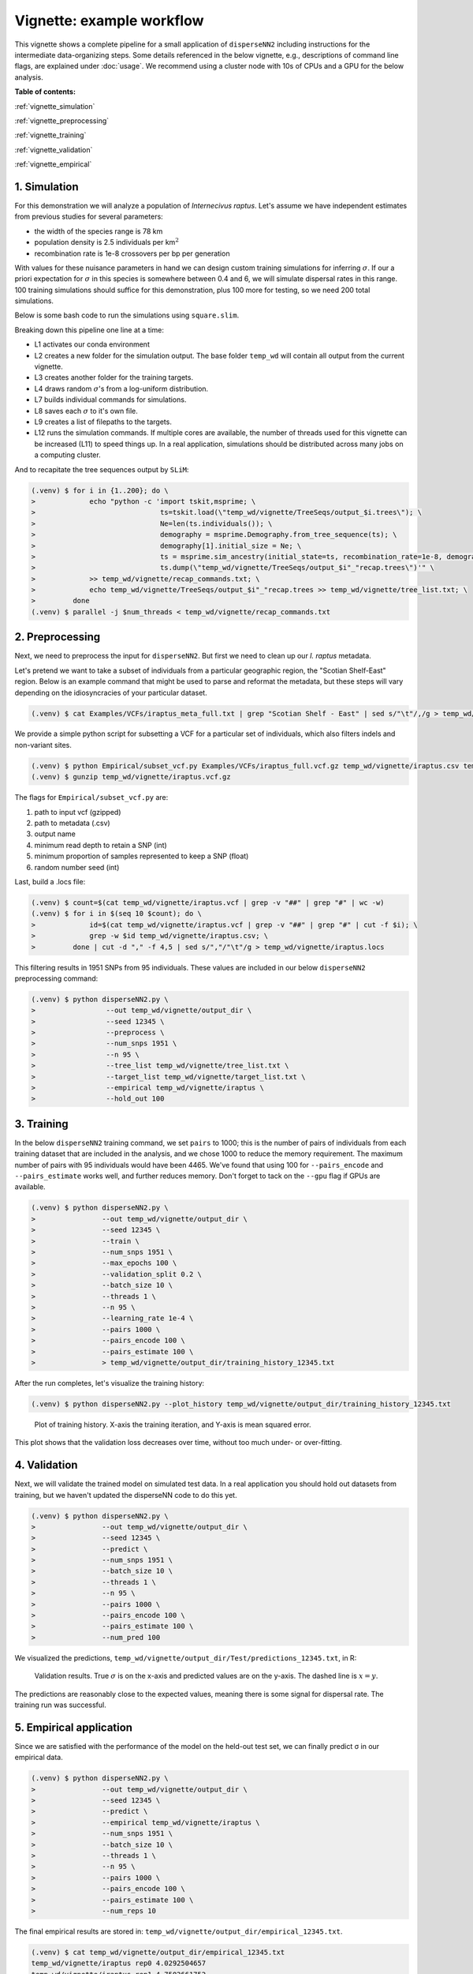 Vignette: example workflow
==========================


This vignette shows a complete pipeline for a small application of ``disperseNN2`` including instructions for the intermediate data-organizing steps. Some details referenced in the below vignette, e.g., descriptions of command line flags, are explained under :doc:`usage`. We recommend using a cluster node with 10s of CPUs and a GPU for the below analysis.



**Table of contents:**

:ref:`vignette_simulation`

:ref:`vignette_preprocessing`

:ref:`vignette_training`

:ref:`vignette_validation`

:ref:`vignette_empirical`

     

.. _vignette_simulation:

1. Simulation
-------------

For this demonstration we will analyze a population of *Internecivus raptus*. Let's assume we have independent estimates from previous studies for several parameters:

- the width of the species range is 78 km
- population density is 2.5 individuals per km\ :math:`^2`
- recombination rate is 1e-8 crossovers per bp per generation

With values for these nuisance parameters in hand we can design custom training simulations for inferring :math:`\sigma`. If our a priori expectation for :math:`\sigma` in this species is somewhere between 0.4 and 6, we will simulate dispersal rates in this range. 100 training simulations should suffice for this demonstration, plus 100 more for testing, so we need 200 total simulations.

Below is some bash code to run the simulations using ``square.slim``. 


.. code-block:: console                         
                :linenos:                       
                                                
                (.venv) $ conda activate disperseNN
                (.venv) $ mkdir -p temp_wd/vignette/TreeSeqs
                (.venv) $ mkdir -p temp_wd/vignette/Targets
		(.venv) $ sigmas=$(python -c 'from scipy.stats import loguniform; import numpy; numpy.random.seed(seed=12345); print(*loguniform.rvs(0.4,6,size=200))')
                (.venv) $ for i in {1..200}; do \
                >             sigma=$(echo $sigmas | awk -v var="$i" '{print $var}'); \
		>             echo "slim -d SEED=$i -d sigma=$sigma -d K=2.5 -d r=1e-8 -d W=78 -d G=1e8 -d maxgens=1000 -d OUTNAME=\"'temp_wd/vignette/TreeSeqs/output'\" SLiM_recipes/square.slim" >> temp_wd/vignette/sim_commands.txt; \
		>             echo $sigma > temp_wd/vignette/Targets/target_$i.txt; \
		>             echo temp_wd/vignette/Targets/target_$i.txt >> temp_wd/vignette/target_list.txt; \
		>         done
		(.venv) $ num_threads=2 # change to number of available cores
		(.venv) $ parallel -j $num_threads < temp_wd/vignette/sim_commands.txt

Breaking down this pipeline one line at a time:

- L1 activates our conda environment
- L2 creates a new folder for the simulation output. The base folder ``temp_wd`` will contain all output from the current vignette.
- L3 creates another folder for the training targets.
- L4 draws random :math:`\sigma`\'s from a log-uniform distribution.
- L7 builds individual commands for simulations.
- L8 saves each :math:`\sigma` to it's own file.
- L9 creates a list of filepaths to the targets.
- L12 runs the simulation commands. If multiple cores are available, the number of threads used for this vignette can be increased (L11) to speed things up. In a real application, simulations should be distributed across many jobs on a computing cluster.

And to recapitate the tree sequences output by ``SLiM``:

.. code-block:: console

		(.venv) $ for i in {1..200}; do \
		>             echo "python -c 'import tskit,msprime; \
		>                              ts=tskit.load(\"temp_wd/vignette/TreeSeqs/output_$i.trees\"); \
		>		               Ne=len(ts.individuals()); \
		>		               demography = msprime.Demography.from_tree_sequence(ts); \
		>		               demography[1].initial_size = Ne; \
		>		               ts = msprime.sim_ancestry(initial_state=ts, recombination_rate=1e-8, demography=demography, start_time=ts.metadata[\"SLiM\"][\"cycle\"],random_seed=$i,); \
		>		               ts.dump(\"temp_wd/vignette/TreeSeqs/output_$i"_"recap.trees\")'" \
		>             >> temp_wd/vignette/recap_commands.txt; \
		>             echo temp_wd/vignette/TreeSeqs/output_$i"_"recap.trees >> temp_wd/vignette/tree_list.txt; \
		>         done   
		(.venv) $ parallel -j $num_threads < temp_wd/vignette/recap_commands.txt











		



.. _vignette_preprocessing:

2. Preprocessing
----------------

Next, we need to preprocess the input for ``disperseNN2``. But first we need to clean up our *I. raptus* metadata.

Let's pretend we want to take a subset of individuals from a particular geographic region, the "Scotian Shelf-East" region. Below is an example command that might be used to parse and reformat the metadata, but these steps will vary depending on the idiosyncracies of your particular dataset. 

.. code-block:: console

		(.venv) $ cat Examples/VCFs/iraptus_meta_full.txt | grep "Scotian Shelf - East" | sed s/"\t"/,/g > temp_wd/vignette/iraptus.csv

We provide a simple python script for subsetting a VCF for a particular set of individuals, which also filters indels and non-variant sites.

.. code-block:: console

		(.venv) $ python Empirical/subset_vcf.py Examples/VCFs/iraptus_full.vcf.gz temp_wd/vignette/iraptus.csv temp_wd/vignette/iraptus.vcf 0 1 12345
		(.venv) $ gunzip temp_wd/vignette/iraptus.vcf.gz

The flags for ``Empirical/subset_vcf.py`` are:

1. path to input vcf (gzipped)
2. path to metadata (.csv)
3. output name
4. minimum read depth to retain a SNP (int)
5. minimum proportion of samples represented to keep a SNP (float)
6. random number seed (int)
		
Last, build a .locs file:

.. code-block:: console                                                                        
                                                                                            
                (.venv) $ count=$(cat temp_wd/vignette/iraptus.vcf | grep -v "##" | grep "#" | wc -w) 
                (.venv) $ for i in $(seq 10 $count); do \                                       
                >             id=$(cat temp_wd/vignette/iraptus.vcf | grep -v "##" | grep "#" | cut -f $i); \
                >             grep -w $id temp_wd/vignette/iraptus.csv; \
                >         done | cut -d "," -f 4,5 | sed s/","/"\t"/g > temp_wd/vignette/iraptus.locs 
		   
This filtering results in 1951 SNPs from 95 individuals. These values are included in our below ``disperseNN2`` preprocessing command:

.. code-block:: console
		
		(.venv) $ python disperseNN2.py \
		>                 --out temp_wd/vignette/output_dir \
		>	          --seed 12345 \
		>	          --preprocess \
		>	          --num_snps 1951 \
		>	          --n 95 \
		>	          --tree_list temp_wd/vignette/tree_list.txt \
		>	          --target_list temp_wd/vignette/target_list.txt \
		>	          --empirical temp_wd/vignette/iraptus \
		>	          --hold_out 100










   


		       


.. _vignette_training:

3. Training
-----------

In the below ``disperseNN2`` training command, we set ``pairs`` to 1000; this is the number of pairs of individuals from each training dataset that are included in the analysis, and we chose 1000 to reduce the memory requirement. The maximum number of pairs with 95 individuals would have been 4465. We've found that using 100 for ``--pairs_encode`` and ``--pairs_estimate`` works well, and further reduces memory. Don't forget to tack on the ``--gpu`` flag if GPUs are available.

.. code-block:: console

                (.venv) $ python disperseNN2.py \
		>                --out temp_wd/vignette/output_dir \
		> 		 --seed 12345 \
		> 		 --train \
		>                --num_snps 1951 \
		>                --max_epochs 100 \
		>                --validation_split 0.2 \
		>                --batch_size 10 \
		>                --threads 1 \
		>                --n 95 \
		>                --learning_rate 1e-4 \
		>                --pairs 1000 \
		>                --pairs_encode 100 \
		>                --pairs_estimate 100 \
		>		 > temp_wd/vignette/output_dir/training_history_12345.txt

After the run completes, let's visualize the training history:

.. code-block:: console

                (.venv) $ python disperseNN2.py --plot_history temp_wd/vignette/output_dir/training_history_12345.txt
		
.. figure:: training_vignette.png
   :scale: 50 %
   :alt: training_plot

   Plot of training history. X-axis the training iteration, and Y-axis is mean squared error.

This plot shows that the validation loss decreases over time, without too much under- or over-fitting.
		





		       






.. _vignette_validation:

4. Validation
-------------

Next, we will validate the trained model on simulated test data. In a real application you should hold out datasets from training, but we haven't updated the disperseNN code to do this yet.

.. code-block:: console

                (.venv) $ python disperseNN2.py \
		>                --out temp_wd/vignette/output_dir \
                >                --seed 12345 \		
		>                --predict \
		>                --num_snps 1951 \
		>                --batch_size 10 \
		>                --threads 1 \
		>                --n 95 \
		>                --pairs 1000 \
		>                --pairs_encode 100 \
		>                --pairs_estimate 100 \
		>                --num_pred 100

We visualized the predictions, ``temp_wd/vignette/output_dir/Test/predictions_12345.txt``, in R:
		
.. figure:: results.png
   :scale: 50 %
   :alt: results_plot

   Validation results. True :math:`\sigma` is on the x-axis and predicted values are on the y-axis. The dashed line is :math:`x=y`.
		       
The predictions are reasonably close to the expected values, meaning there is some signal for dispersal rate. The training run was successful.

.. However, we are currently underestimating towards the larger end of the :math:`\sigma` range. This might be alleviated by using (i) a larger training set, (ii) more generatinos spatial, (iii) larger sample size, or (iv) or more SNPs.








.. _vignette_empirical:

5. Empirical application
------------------------

Since we are satisfied with the performance of the model on the held-out test set, we can finally predict σ in our empirical data.

.. code-block:: console

		(.venv) $ python disperseNN2.py \
		>                --out temp_wd/vignette/output_dir \
                >                --seed 12345 \		
		>		 --predict \
		>		 --empirical temp_wd/vignette/iraptus \
		>		 --num_snps 1951 \
		>		 --batch_size 10 \
		>		 --threads 1 \
		>		 --n 95 \
		>                --pairs 1000 \
		>		 --pairs_encode 100 \
		>                --pairs_estimate 100 \
		>                --num_reps 10

The final empirical results are stored in: ``temp_wd/vignette/output_dir/empirical_12345.txt``.

.. code-block:: console

		(.venv) $ cat temp_wd/vignette/output_dir/empirical_12345.txt
		temp_wd/vignette/iraptus rep0 4.0292504657
		temp_wd/vignette/iraptus rep1 4.7502661752
		temp_wd/vignette/iraptus rep2 4.3643506614
		temp_wd/vignette/iraptus rep3 4.6555107812
		temp_wd/vignette/iraptus rep4 4.7846365925
		temp_wd/vignette/iraptus rep5 3.9105241623
		temp_wd/vignette/iraptus rep6 4.465856206
		temp_wd/vignette/iraptus rep7 3.2642763587
		temp_wd/vignette/iraptus rep8 3.3628482169
		temp_wd/vignette/iraptus rep9 4.3176748371

		




**Interpretation**.
The output, :math:`\sigma`, is an estimate for the standard deviation of the Gaussian dispersal kernel from our training simulations; in addition, the same parameter was used for the mating distance (and competition distance). Therefore, to get the distance to a random parent, i.e., effective :math:`\sigma`,  we would apply a posthoc correction of :math:`\sqrt{\frac{3}{2}} \times \sigma` (see original disperseNN paper for details). In this example, we trained with only 100 generations spatial, hence the dispersal rate estimate reflects demography in the recent past.






